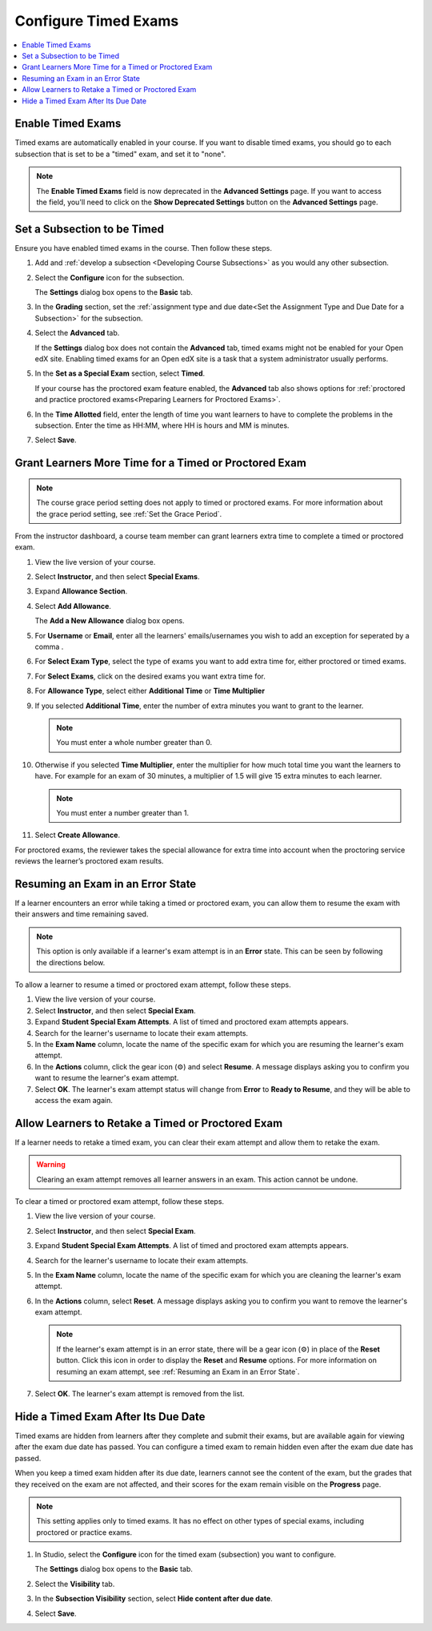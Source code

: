 .. _Configure Timed Exams:

######################
Configure Timed Exams
######################

.. tags:: educator, how-to

.. contents::
  :local:
  :depth: 1

.. _Enable Timed Exams:

*******************
Enable Timed Exams
*******************

Timed exams are automatically enabled in your course.
If you want to disable timed exams, you should go to each subsection that
is set to be a "timed" exam, and set it to "none".

.. note::

   The **Enable Timed Exams** field is now deprecated in the
   **Advanced Settings** page. If you want to access the field, you'll need
   to click on the **Show Deprecated Settings** button on the **Advanced Settings**
   page.


*****************************
Set a Subsection to be Timed
*****************************

Ensure you have enabled timed exams in the course. Then follow these
steps.

#. Add and :ref:`develop a subsection <Developing Course Subsections>` as you
   would any other subsection.

#. Select the **Configure** icon for the subsection.

   .. image:: /_images/educator_how_tos/subsections-settings-icon.png
    :alt: A subsection in the course outline with the configure icon indicated.
    :width: 600

   The **Settings** dialog box opens to the **Basic** tab.

#. In the **Grading** section, set the :ref:`assignment type and due date<Set
   the Assignment Type and Due Date for a Subsection>` for the subsection.

#. Select the **Advanced** tab.

   If the **Settings** dialog box does not contain the **Advanced** tab, timed
   exams might not be enabled for your Open edX site. Enabling timed exams for
   an Open edX site is a task that a system administrator usually performs.

#. In the **Set as a Special Exam** section, select **Timed**.

   If your course has the proctored exam feature enabled, the
   **Advanced** tab also shows options for :ref:`proctored and practice
   proctored exams<Preparing Learners for Proctored Exams>`.


#. In the **Time Allotted** field, enter the length of time  you want
   learners to have to complete the problems in the subsection. Enter the time
   as HH:MM, where HH is hours and MM is minutes.

#. Select **Save**.

.. _Grant Learners More Time for a Timed Exam:

******************************************************
Grant Learners More Time for a Timed or Proctored Exam
******************************************************

.. note::
  The course grace period setting does not apply to timed or proctored exams.
  For more information about the grace period setting, see :ref:`Set the Grace
  Period`.

From the instructor dashboard, a course team member can grant learners
extra time to complete a timed or proctored exam.

#. View the live version of your course.

#. Select **Instructor**, and then select **Special Exams**.

#. Expand **Allowance Section**.

#. Select **Add Allowance**.

   The **Add a New Allowance** dialog box opens.

#. For **Username** or **Email**, enter all the learners' emails/usernames you wish to add an exception for seperated by a comma .

#. For **Select Exam Type**, select the type of exams you want to add extra time for, either proctored or timed exams.

#. For **Select Exams**, click on the desired exams you want extra time for.

#. For **Allowance Type**, select either **Additional Time** or **Time Multiplier**

#. If you selected **Additional Time**, enter the number of extra minutes you
   want to grant to the learner.

   .. note:: You must enter a whole number greater than 0.

#. Otherwise if you selected **Time Multiplier**, enter the multiplier for how much total time you want the learners to have. For example for an exam of 30 minutes, a multiplier of 1.5 will give 15 extra minutes to each learner.

   .. note:: You must enter a number greater than 1.

#. Select **Create Allowance**.

For proctored exams, the reviewer takes the special allowance for extra time
into account when the proctoring service reviews the learner’s proctored exam
results.

.. _Resuming an Exam in an Error State:

**********************************
Resuming an Exam in an Error State
**********************************

If a learner encounters an error while taking a timed or proctored exam, you
can allow them to resume the exam with their answers and time remaining saved.

.. note::
   This option is only available if a learner's exam attempt is in an **Error**
   state. This can be seen by following the directions below.

To allow a learner to resume a timed or proctored exam attempt, follow these
steps.

#. View the live version of your course.
#. Select **Instructor**, and then select **Special Exam**.
#. Expand **Student Special Exam Attempts**. A list of timed and proctored exam
   attempts appears.
#. Search for the learner's username to locate their exam attempts.
#. In the **Exam Name** column, locate the name of the specific exam for which
   you are resuming the learner's exam attempt.
#. In the **Actions** column, click the gear icon (⚙) and select **Resume**.
   A message displays asking you to confirm you want to resume the learner's
   exam attempt.
#. Select **OK**. The learner's exam attempt status will change from **Error**
   to **Ready to Resume**, and they will be able to access the exam again.


.. _Allow Learners to Retake a Timed Exam:

**************************************************
Allow Learners to Retake a Timed or Proctored Exam
**************************************************

If a learner needs to retake a timed exam, you can clear
their exam attempt and allow them to retake the exam.

.. warning::

  Clearing an exam attempt removes all learner answers in an exam. This action
  cannot be undone.

To clear a timed or proctored exam attempt, follow these steps.

#. View the live version of your course.
#. Select **Instructor**, and then select **Special Exam**.
#. Expand **Student Special Exam Attempts**. A list of timed and proctored exam
   attempts appears.
#. Search for the learner's username to locate their exam attempts.
#. In the **Exam Name** column, locate the name of the specific exam for which
   you are cleaning the learner's exam attempt.
#. In the **Actions** column, select **Reset**. A message displays asking you
   to confirm you want to remove the learner's exam attempt.

   .. note::
      If the learner's exam attempt is in an error state, there will be a gear
      icon (⚙) in place of the **Reset** button. Click this icon in order
      to display the **Reset** and **Resume** options. For more information on
      resuming an exam attempt, see :ref:`Resuming an Exam in an Error State`.
#. Select **OK**. The learner's exam attempt is removed from the list.


*****************************************
Hide a Timed Exam After Its Due Date
*****************************************

Timed exams are hidden from learners after they complete and submit their
exams, but are available again for viewing after the exam due date has passed.
You can configure a timed exam to remain hidden even after the exam due date
has passed.

When you keep a timed exam hidden after its due date, learners cannot see the
content of the exam, but the grades that they received on the exam are not
affected, and their scores for the exam remain visible on the **Progress** page.

.. note:: This setting applies only to timed exams. It has no effect on other
   types of special exams, including proctored or practice exams.


#. In Studio, select the **Configure** icon for the timed exam (subsection)
   you want to configure.

   The **Settings** dialog box opens to the **Basic** tab.

#. Select the **Visibility** tab.

#. In the **Subsection Visibility** section, select **Hide content after due date**.

#. Select **Save**.


.. seealso::
 :class:dropdown

 :ref:`Timed Exams` (concept)

